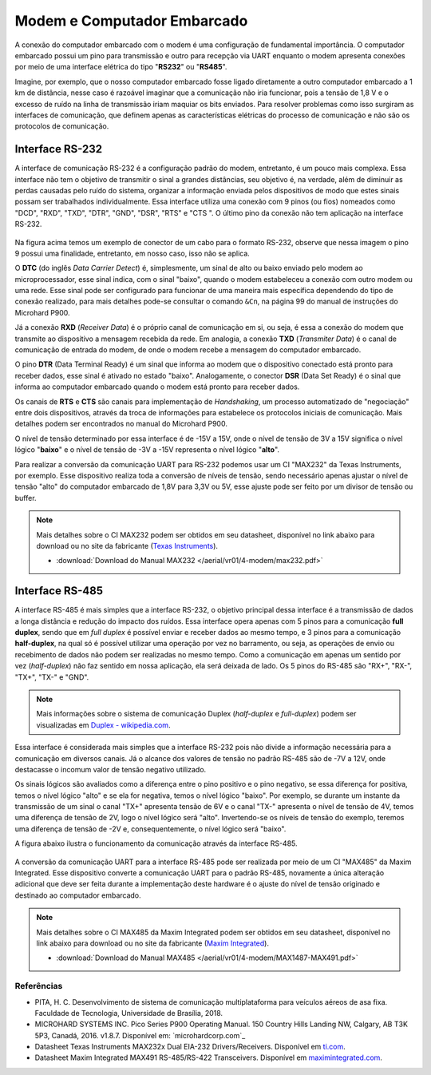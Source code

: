 Modem e Computador Embarcado
============================

A conexão do computador embarcado com o modem é uma configuração de fundamental importância. O computador embarcado possui um pino para transmissão e outro para recepção via UART enquanto o modem apresenta conexões por meio de uma interface elétrica do tipo "**RS232**" ou "**RS485**".

Imagine, por exemplo, que o nosso computador embarcado fosse ligado diretamente a outro computador embarcado a 1 km de distância, nesse caso é razoável imaginar que a comunicação não iria funcionar, pois a tensão de 1,8 V e o excesso de ruído na linha de transmissão iriam maquiar os bits enviados. Para resolver problemas como isso surgiram as interfaces de comunicação, que definem apenas as características elétricas do processo de comunicação e não são os protocolos de comunicação.

Interface RS-232
~~~~~~~~~~~~~~~~

A interface de comunicação RS-232 é a configuração padrão do modem, entretanto, é um pouco mais complexa. Essa interface não tem o objetivo de transmitir o sinal a grandes distâncias, seu objetivo é, na verdade, além de diminuir as perdas causadas pelo ruído do sistema, organizar a informação enviada pelos dispositivos de modo que estes sinais possam ser trabalhados individualmente. Essa interface utiliza uma conexão com 9 pinos (ou fios) nomeados como "DCD", "RXD", "TXD", "DTR", "GND", "DSR", "RTS" e "CTS ". O último pino da conexão não tem aplicação na interface RS-232.

.. figure:: /img/Aerial/RS-232.png
    :align: center 

Na figura acima temos um exemplo de conector de um cabo para o formato RS-232, observe que nessa imagem o pino 9 possui uma finalidade, entretanto, em nosso caso, isso não se aplica.

O **DTC** (do inglês *Data Carrier Detect*) é, simplesmente, um sinal de alto ou baixo enviado pelo modem ao microprocessador, esse sinal indica, com o sinal "baixo", quando o modem estabeleceu a conexão com outro modem ou uma rede. Esse sinal pode ser configurado para funcionar de uma maneira mais específica dependendo do tipo de conexão realizado, para mais detalhes pode-se consultar o comando ``&Cn``, na página 99 do manual de instruções do Microhard P900.

Já a conexão **RXD** (*Receiver Data*) é o próprio canal de comunicação em si, ou seja, é essa a conexão do modem que transmite ao dispositivo a mensagem recebida da rede. Em analogia, a conexão **TXD** (*Transmiter Data*) é o canal de comunicação de entrada do modem, de onde o modem recebe a mensagem do computador embarcado.

O pino **DTR** (Data Terminal Ready) é um sinal que informa ao modem que o dispositivo conectado está pronto para receber dados, esse sinal é ativado no estado "baixo". Analogamente, o conector **DSR** (Data Set Ready) é o sinal que informa ao computador embarcado quando o modem está pronto para receber dados.

Os canais de **RTS** e **CTS** são canais para implementação de *Handshaking*, um processo automatizado de "negociação" entre dois dispositivos, através da troca de informações para estabelece os protocolos iniciais de comunicação. Mais detalhes podem ser encontrados no manual do Microhard P900.

O nível de tensão determinado por essa interface é de -15V a 15V, onde o nível de tensão de 3V a 15V significa o nível lógico "**baixo**" e o nível de tensão de -3V a -15V representa o nível lógico "**alto**".

Para realizar a conversão da comunicação UART para RS-232 podemos usar um CI "MAX232" da Texas Instruments, por exemplo. Esse dispositivo realiza toda a conversão de níveis de tensão, sendo necessário apenas ajustar o nível de tensão "alto" do computador embarcado de 1,8V para 3,3V ou 5V, esse ajuste pode ser feito por um divisor de tensão ou buffer. 

.. Note::
    Mais detalhes sobre o CI MAX232 podem ser obtidos em seu datasheet, disponível no link abaixo para download ou no site da fabricante (`Texas Instruments`_).

    - :download:`Download do Manual MAX232 </aerial/vr01/4-modem/max232.pdf>`

.. _Texas Instruments: https://www.ti.com/lit/ds/symlink/max232.pdf


Interface RS-485
~~~~~~~~~~~~~~~~

A interface RS-485 é mais simples que a interface RS-232, o objetivo principal dessa interface é a transmissão de dados a longa distância e redução do impacto dos ruídos. Essa interface opera apenas com 5 pinos para a comunicação **full duplex**, sendo que em *full duplex* é possível enviar e receber dados ao mesmo tempo, e 3 pinos para a comunicação **half-duplex**, na qual só é possível utilizar uma operação por vez no barramento, ou seja, as operações de envio ou recebimento de dados não podem ser realizadas no mesmo tempo. Como a comunicação em apenas um sentido por vez (*half-duplex*) não faz sentido em nossa aplicação, ela será deixada de lado. Os 5 pinos do RS-485 são "RX+", "RX-", "TX+", "TX-" e "GND".

.. Note::
    Mais informações sobre o sistema de comunicação Duplex (*half-duplex* e *full-duplex*) podem ser visualizadas em `Duplex - wikipedia.com`_.

.. _Duplex - wikipedia.com: https://pt.wikipedia.org/wiki/Duplex

Essa interface é considerada mais simples que a interface RS-232 pois não divide a informação necessária para a comunicação em diversos canais. Já o alcance dos valores de tensão no padrão RS-485 são de -7V a 12V, onde destacasse o incomum valor de tensão negativo utilizado. 

Os sinais lógicos são avaliados como a diferença entre o pino positivo e o pino negativo, se essa diferença for positiva, temos o nível lógico "alto" e se ela for negativa, temos o nível lógico "baixo". Por exemplo, se durante um instante da transmissão de um sinal o canal "TX+" apresenta tensão de 6V e o canal "TX-" apresenta o nível de tensão de 4V, temos uma diferença de tensão de 2V, logo o nível lógico será "alto". Invertendo-se os níveis de tensão do exemplo, teremos uma diferença de tensão de -2V e, consequentemente, o nível lógico será "baixo".

A figura abaixo ilustra o funcionamento da comunicação através da interface RS-485.

.. figure:: /img/Aerial/Funcionamento-RS-485.png
    :align: center 

A conversão da comunicação UART para a interface RS-485 pode ser realizada por meio de um CI "MAX485" da Maxim Integrated. Esse dispositivo converte a comunicação UART para o padrão RS-485, novamente a única alteração adicional que deve ser feita durante a implementação deste hardware é o ajuste do nível de tensão originado e destinado ao computador embarcado.   

.. Note::
    Mais detalhes sobre o CI MAX485 da Maxim Integrated podem ser obtidos em seu datasheet, disponível no link abaixo para download ou no site da fabricante (`Maxim Integrated`_).

    - :download:`Download do Manual MAX485 </aerial/vr01/4-modem/MAX1487-MAX491.pdf>`

.. _Maxim Integrated: https://datasheets.maximintegrated.com/en/ds/MAX1487-MAX491.pdf


Referências
-----------

* PITA, H. C. Desenvolvimento de sistema de comunicação multiplataforma para veículos aéreos de asa fixa. Faculdade de Tecnologia, Universidade de Brasília, 2018.
    
* MICROHARD SYSTEMS INC. Pico Series P900 Operating Manual. 150 Country Hills Landing NW, Calgary, AB T3K 5P3, Canadá, 2016. v1.8.7. Disponível em: `microhardcorp.com`_

* Datasheet Texas Instruments MAX232x Dual EIA-232 Drivers/Receivers. Disponível em `ti.com`_.

* Datasheet Maxim Integrated MAX491 RS-485/RS-422 Transceivers. Disponível em `maximintegrated.com`_.

.. _ti.com: https://www.ti.com/lit/ds/symlink/max232.pdf
.. _maximintegrated.com: https://datasheets.maximintegrated.com/en/ds/MAX1487-MAX491.pdf   
